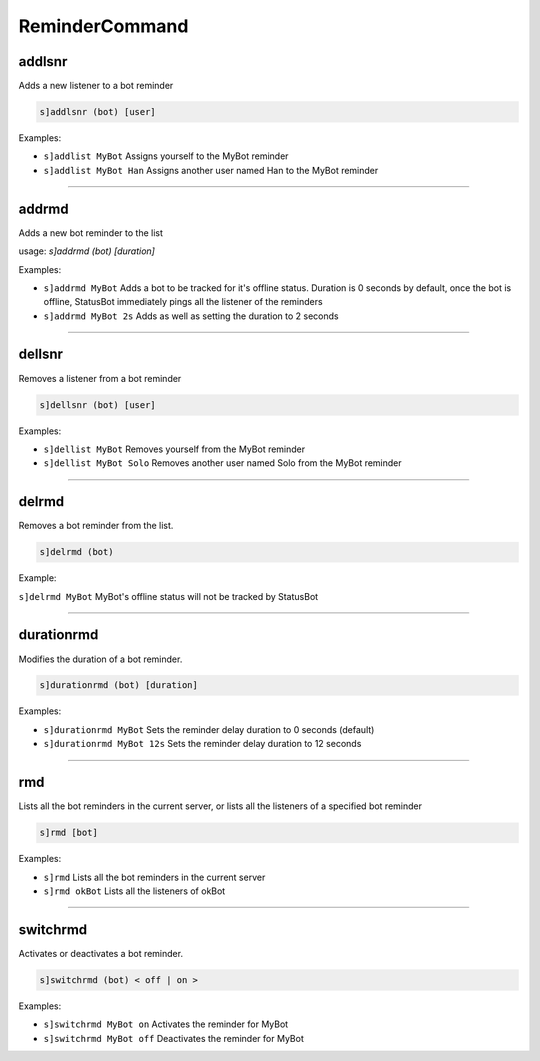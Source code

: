 *****************
ReminderCommand
*****************

addlsnr
---------------
Adds a new listener to a bot reminder

.. code::

	s]addlsnr (bot) [user]

Examples:

- ``s]addlist MyBot``
  Assigns yourself to the MyBot reminder
- ``s]addlist MyBot Han``
  Assigns another user named Han to the MyBot reminder

....

addrmd
---------------
Adds a new bot reminder to the list

usage: `s]addrmd (bot) [duration]`

Examples:

- ``s]addrmd MyBot``
  Adds a bot to be tracked for it's offline status. Duration is 0 seconds by default, once the bot is offline, StatusBot immediately pings all the listener of the reminders
- ``s]addrmd MyBot 2s``
  Adds as well as setting the duration to 2 seconds

....

dellsnr
---------------
Removes a listener from a bot reminder

.. code::

	s]dellsnr (bot) [user]

Examples:

- ``s]dellist MyBot``
  Removes yourself from the MyBot reminder
- ``s]dellist MyBot Solo``
  Removes another user named Solo from the MyBot reminder

....

delrmd
---------------
Removes a bot reminder from the list.

.. code::

	s]delrmd (bot)

Example:

``s]delrmd MyBot`` MyBot's offline status will not be tracked by StatusBot

....

durationrmd
---------------
Modifies the duration of a bot reminder.

.. code::

	s]durationrmd (bot) [duration]

Examples:

- ``s]durationrmd MyBot``
  Sets the reminder delay duration to 0 seconds (default)
- ``s]durationrmd MyBot 12s``
  Sets the reminder delay duration to 12 seconds

....

rmd
---------------
Lists all the bot reminders in the current server, or lists all the listeners of a specified bot reminder

.. code::

	s]rmd [bot]

Examples:

- ``s]rmd``
  Lists all the bot reminders in the current server
- ``s]rmd okBot``
  Lists all the listeners of okBot

....

switchrmd
---------------
Activates or deactivates a bot reminder.

.. code::

	s]switchrmd (bot) < off | on >

Examples:

- ``s]switchrmd MyBot on``
  Activates the reminder for MyBot
- ``s]switchrmd MyBot off``
  Deactivates the reminder for MyBot

